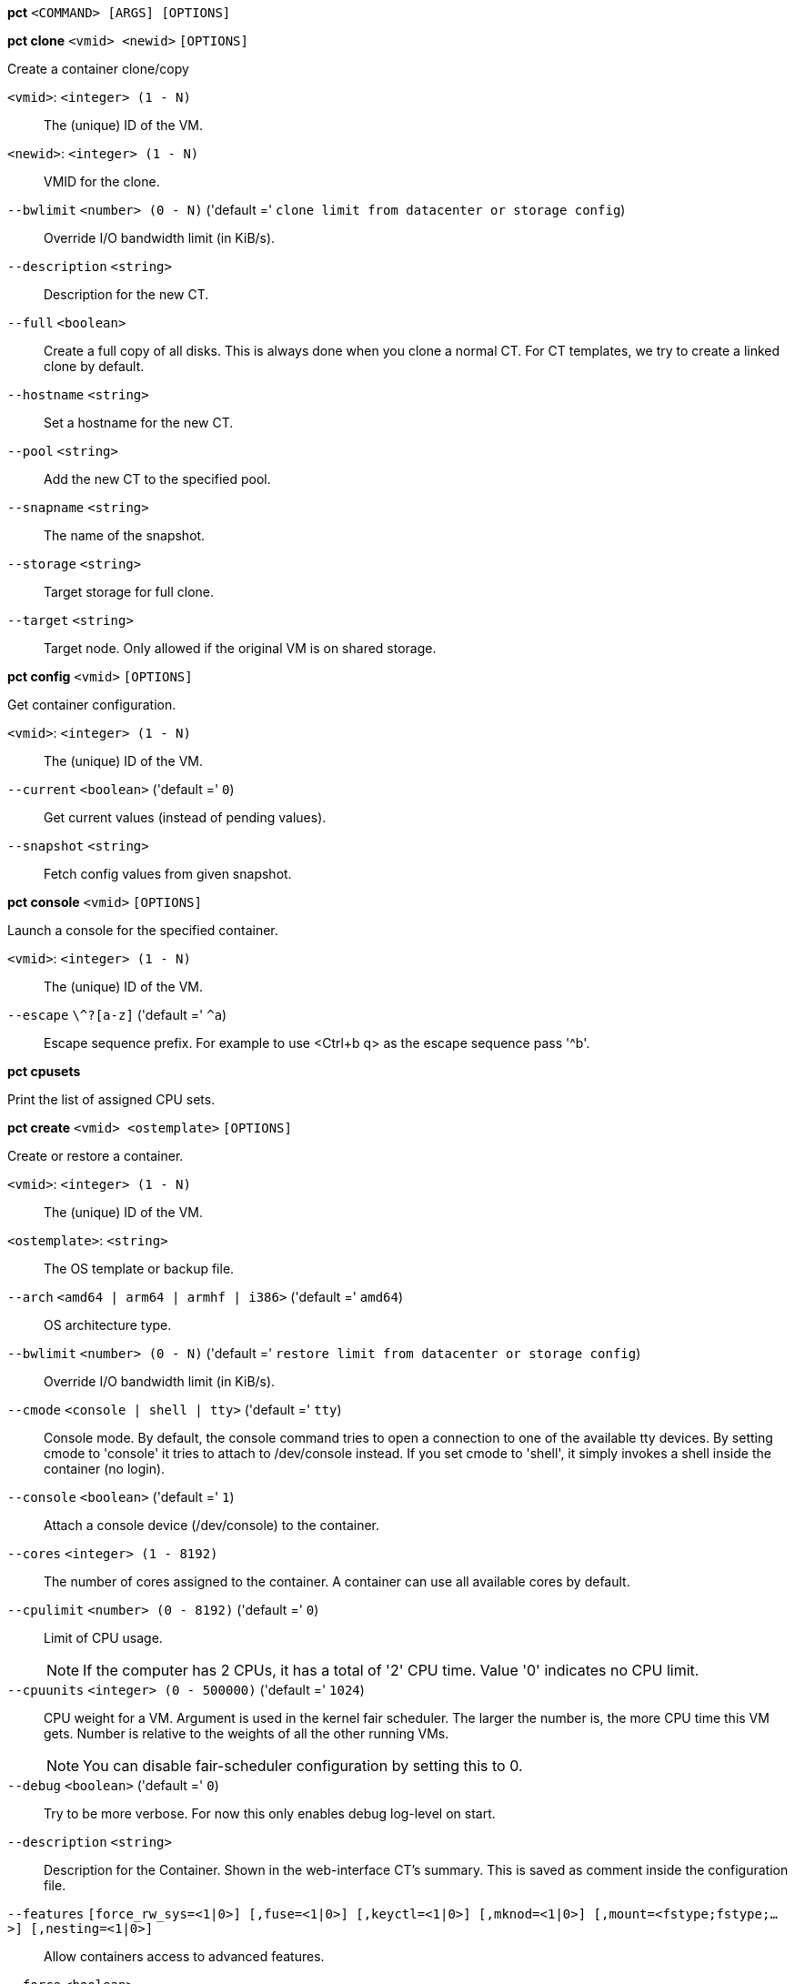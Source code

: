 *pct* `<COMMAND> [ARGS] [OPTIONS]`

*pct clone* `<vmid> <newid>` `[OPTIONS]`

Create a container clone/copy

`<vmid>`: `<integer> (1 - N)` ::

The (unique) ID of the VM.

`<newid>`: `<integer> (1 - N)` ::

VMID for the clone.

`--bwlimit` `<number> (0 - N)` ('default =' `clone limit from datacenter or storage config`)::

Override I/O bandwidth limit (in KiB/s).

`--description` `<string>` ::

Description for the new CT.

`--full` `<boolean>` ::

Create a full copy of all disks. This is always done when you clone a normal CT. For CT templates, we try to create a linked clone by default.

`--hostname` `<string>` ::

Set a hostname for the new CT.

`--pool` `<string>` ::

Add the new CT to the specified pool.

`--snapname` `<string>` ::

The name of the snapshot.

`--storage` `<string>` ::

Target storage for full clone.

`--target` `<string>` ::

Target node. Only allowed if the original VM is on shared storage.

*pct config* `<vmid>` `[OPTIONS]`

Get container configuration.

`<vmid>`: `<integer> (1 - N)` ::

The (unique) ID of the VM.

`--current` `<boolean>` ('default =' `0`)::

Get current values (instead of pending values).

`--snapshot` `<string>` ::

Fetch config values from given snapshot.

*pct console* `<vmid>` `[OPTIONS]`

Launch a console for the specified container.

`<vmid>`: `<integer> (1 - N)` ::

The (unique) ID of the VM.

`--escape` `\^?[a-z]` ('default =' `^a`)::

Escape sequence prefix. For example to use <Ctrl+b q> as the escape sequence pass '^b'.

*pct cpusets*

Print the list of assigned CPU sets.

*pct create* `<vmid> <ostemplate>` `[OPTIONS]`

Create or restore a container.

`<vmid>`: `<integer> (1 - N)` ::

The (unique) ID of the VM.

`<ostemplate>`: `<string>` ::

The OS template or backup file.

`--arch` `<amd64 | arm64 | armhf | i386>` ('default =' `amd64`)::

OS architecture type.

`--bwlimit` `<number> (0 - N)` ('default =' `restore limit from datacenter or storage config`)::

Override I/O bandwidth limit (in KiB/s).

`--cmode` `<console | shell | tty>` ('default =' `tty`)::

Console mode. By default, the console command tries to open a connection to one of the available tty devices. By setting cmode to 'console' it tries to attach to /dev/console instead. If you set cmode to 'shell', it simply invokes a shell inside the container (no login).

`--console` `<boolean>` ('default =' `1`)::

Attach a console device (/dev/console) to the container.

`--cores` `<integer> (1 - 8192)` ::

The number of cores assigned to the container. A container can use all available cores by default.

`--cpulimit` `<number> (0 - 8192)` ('default =' `0`)::

Limit of CPU usage.
+
NOTE: If the computer has 2 CPUs, it has a total of '2' CPU time. Value '0' indicates no CPU limit.

`--cpuunits` `<integer> (0 - 500000)` ('default =' `1024`)::

CPU weight for a VM. Argument is used in the kernel fair scheduler. The larger the number is, the more CPU time this VM gets. Number is relative to the weights of all the other running VMs.
+
NOTE: You can disable fair-scheduler configuration by setting this to 0.

`--debug` `<boolean>` ('default =' `0`)::

Try to be more verbose. For now this only enables debug log-level on start.

`--description` `<string>` ::

Description for the Container. Shown in the web-interface CT's summary. This is saved as comment inside the configuration file.

`--features` `[force_rw_sys=<1|0>] [,fuse=<1|0>] [,keyctl=<1|0>] [,mknod=<1|0>] [,mount=<fstype;fstype;...>] [,nesting=<1|0>]` ::

Allow containers access to advanced features.

`--force` `<boolean>` ::

Allow to overwrite existing container.

`--hookscript` `<string>` ::

Script that will be exectued during various steps in the containers lifetime.

`--hostname` `<string>` ::

Set a host name for the container.

`--ignore-unpack-errors` `<boolean>` ::

Ignore errors when extracting the template.

`--lock` `<backup | create | destroyed | disk | fstrim | migrate | mounted | rollback | snapshot | snapshot-delete>` ::

Lock/unlock the VM.

`--memory` `<integer> (16 - N)` ('default =' `512`)::

Amount of RAM for the VM in MB.

`--mp[n]` `[volume=]<volume> ,mp=<Path> [,acl=<1|0>] [,backup=<1|0>] [,mountoptions=<opt[;opt...]>] [,quota=<1|0>] [,replicate=<1|0>] [,ro=<1|0>] [,shared=<1|0>] [,size=<DiskSize>]` ::

Use volume as container mount point. Use the special syntax STORAGE_ID:SIZE_IN_GiB to allocate a new volume.

`--nameserver` `<string>` ::

Sets DNS server IP address for a container. Create will automatically use the setting from the host if you neither set searchdomain nor nameserver.

`--net[n]` `name=<string> [,bridge=<bridge>] [,firewall=<1|0>] [,gw=<GatewayIPv4>] [,gw6=<GatewayIPv6>] [,hwaddr=<XX:XX:XX:XX:XX:XX>] [,ip=<(IPv4/CIDR|dhcp|manual)>] [,ip6=<(IPv6/CIDR|auto|dhcp|manual)>] [,mtu=<integer>] [,rate=<mbps>] [,tag=<integer>] [,trunks=<vlanid[;vlanid...]>] [,type=<veth>]` ::

Specifies network interfaces for the container.

`--onboot` `<boolean>` ('default =' `0`)::

Specifies whether a VM will be started during system bootup.

`--ostype` `<alpine | archlinux | centos | debian | devuan | fedora | gentoo | opensuse | ubuntu | unmanaged>` ::

OS type. This is used to setup configuration inside the container, and corresponds to lxc setup scripts in /usr/share/lxc/config/<ostype>.common.conf. Value 'unmanaged' can be used to skip and OS specific setup.

`--password` `<password>` ::

Sets root password inside container.

`--pool` `<string>` ::

Add the VM to the specified pool.

`--protection` `<boolean>` ('default =' `0`)::

Sets the protection flag of the container. This will prevent the CT or CT's disk remove/update operation.

`--restore` `<boolean>` ::

Mark this as restore task.

`--rootfs` `[volume=]<volume> [,acl=<1|0>] [,mountoptions=<opt[;opt...]>] [,quota=<1|0>] [,replicate=<1|0>] [,ro=<1|0>] [,shared=<1|0>] [,size=<DiskSize>]` ::

Use volume as container root.

`--searchdomain` `<string>` ::

Sets DNS search domains for a container. Create will automatically use the setting from the host if you neither set searchdomain nor nameserver.

`--ssh-public-keys` `<filepath>` ::

Setup public SSH keys (one key per line, OpenSSH format).

`--start` `<boolean>` ('default =' `0`)::

Start the CT after its creation finished successfully.

`--startup` `[[order=]\d+] [,up=\d+] [,down=\d+] ` ::

Startup and shutdown behavior. Order is a non-negative number defining the general startup order. Shutdown in done with reverse ordering. Additionally you can set the 'up' or 'down' delay in seconds, which specifies a delay to wait before the next VM is started or stopped.

`--storage` `<string>` ('default =' `local`)::

Default Storage.

`--swap` `<integer> (0 - N)` ('default =' `512`)::

Amount of SWAP for the VM in MB.

`--tags` `<string>` ::

Tags of the Container. This is only meta information.

`--template` `<boolean>` ('default =' `0`)::

Enable/disable Template.

`--timezone` `<string>` ::

Time zone to use in the container. If option isn't set, then nothing will be done. Can be set to 'host' to match the host time zone, or an arbitrary time zone option from /usr/share/zoneinfo/zone.tab

`--tty` `<integer> (0 - 6)` ('default =' `2`)::

Specify the number of tty available to the container

`--unique` `<boolean>` ::

Assign a unique random ethernet address.
+
NOTE: Requires option(s): `restore`

`--unprivileged` `<boolean>` ('default =' `0`)::

Makes the container run as unprivileged user. (Should not be modified manually.)

`--unused[n]` `[volume=]<volume>` ::

Reference to unused volumes. This is used internally, and should not be modified manually.

*pct delsnapshot* `<vmid> <snapname>` `[OPTIONS]`

Delete a LXC snapshot.

`<vmid>`: `<integer> (1 - N)` ::

The (unique) ID of the VM.

`<snapname>`: `<string>` ::

The name of the snapshot.

`--force` `<boolean>` ::

For removal from config file, even if removing disk snapshots fails.

*pct destroy* `<vmid>` `[OPTIONS]`

Destroy the container (also delete all uses files).

`<vmid>`: `<integer> (1 - N)` ::

The (unique) ID of the VM.

`--destroy-unreferenced-disks` `<boolean>` ::

If set, destroy additionally all disks with the VMID from all enabled storages which are not referenced in the config.

`--force` `<boolean>` ('default =' `0`)::

Force destroy, even if running.

`--purge` `<boolean>` ('default =' `0`)::

Remove container from all related configurations. For example, backup jobs, replication jobs or HA. Related ACLs and Firewall entries will *always* be removed.

*pct df* `<vmid>`

Get the container's current disk usage.

`<vmid>`: `<integer> (1 - N)` ::

The (unique) ID of the VM.

*pct enter* `<vmid>`

Launch a shell for the specified container.

`<vmid>`: `<integer> (1 - N)` ::

The (unique) ID of the VM.

*pct exec* `<vmid> [<extra-args>]`

Launch a command inside the specified container.

`<vmid>`: `<integer> (1 - N)` ::

The (unique) ID of the VM.

`<extra-args>`: `<array>` ::

Extra arguments as array

*pct fsck* `<vmid>` `[OPTIONS]`

Run a filesystem check (fsck) on a container volume.

`<vmid>`: `<integer> (1 - N)` ::

The (unique) ID of the VM.

`--device` `<mp0 | mp1 | mp10 | mp100 | mp101 | mp102 | mp103 | mp104 | mp105 | mp106 | mp107 | mp108 | mp109 | mp11 | mp110 | mp111 | mp112 | mp113 | mp114 | mp115 | mp116 | mp117 | mp118 | mp119 | mp12 | mp120 | mp121 | mp122 | mp123 | mp124 | mp125 | mp126 | mp127 | mp128 | mp129 | mp13 | mp130 | mp131 | mp132 | mp133 | mp134 | mp135 | mp136 | mp137 | mp138 | mp139 | mp14 | mp140 | mp141 | mp142 | mp143 | mp144 | mp145 | mp146 | mp147 | mp148 | mp149 | mp15 | mp150 | mp151 | mp152 | mp153 | mp154 | mp155 | mp156 | mp157 | mp158 | mp159 | mp16 | mp160 | mp161 | mp162 | mp163 | mp164 | mp165 | mp166 | mp167 | mp168 | mp169 | mp17 | mp170 | mp171 | mp172 | mp173 | mp174 | mp175 | mp176 | mp177 | mp178 | mp179 | mp18 | mp180 | mp181 | mp182 | mp183 | mp184 | mp185 | mp186 | mp187 | mp188 | mp189 | mp19 | mp190 | mp191 | mp192 | mp193 | mp194 | mp195 | mp196 | mp197 | mp198 | mp199 | mp2 | mp20 | mp200 | mp201 | mp202 | mp203 | mp204 | mp205 | mp206 | mp207 | mp208 | mp209 | mp21 | mp210 | mp211 | mp212 | mp213 | mp214 | mp215 | mp216 | mp217 | mp218 | mp219 | mp22 | mp220 | mp221 | mp222 | mp223 | mp224 | mp225 | mp226 | mp227 | mp228 | mp229 | mp23 | mp230 | mp231 | mp232 | mp233 | mp234 | mp235 | mp236 | mp237 | mp238 | mp239 | mp24 | mp240 | mp241 | mp242 | mp243 | mp244 | mp245 | mp246 | mp247 | mp248 | mp249 | mp25 | mp250 | mp251 | mp252 | mp253 | mp254 | mp255 | mp26 | mp27 | mp28 | mp29 | mp3 | mp30 | mp31 | mp32 | mp33 | mp34 | mp35 | mp36 | mp37 | mp38 | mp39 | mp4 | mp40 | mp41 | mp42 | mp43 | mp44 | mp45 | mp46 | mp47 | mp48 | mp49 | mp5 | mp50 | mp51 | mp52 | mp53 | mp54 | mp55 | mp56 | mp57 | mp58 | mp59 | mp6 | mp60 | mp61 | mp62 | mp63 | mp64 | mp65 | mp66 | mp67 | mp68 | mp69 | mp7 | mp70 | mp71 | mp72 | mp73 | mp74 | mp75 | mp76 | mp77 | mp78 | mp79 | mp8 | mp80 | mp81 | mp82 | mp83 | mp84 | mp85 | mp86 | mp87 | mp88 | mp89 | mp9 | mp90 | mp91 | mp92 | mp93 | mp94 | mp95 | mp96 | mp97 | mp98 | mp99 | rootfs>` ::

A volume on which to run the filesystem check

`--force` `<boolean>` ('default =' `0`)::

Force checking, even if the filesystem seems clean

*pct fstrim* `<vmid>` `[OPTIONS]`

Run fstrim on a chosen CT and its mountpoints.

`<vmid>`: `<integer> (1 - N)` ::

The (unique) ID of the VM.

`--ignore-mountpoints` `<boolean>` ::

Skip all mountpoints, only do fstrim on the container root.

*pct help* `[OPTIONS]`

Get help about specified command.

`--extra-args` `<array>` ::

Shows help for a specific command

`--verbose` `<boolean>` ::

Verbose output format.

*pct list*

LXC container index (per node).

*pct listsnapshot* `<vmid>`

List all snapshots.

`<vmid>`: `<integer> (1 - N)` ::

The (unique) ID of the VM.

*pct migrate* `<vmid> <target>` `[OPTIONS]`

Migrate the container to another node. Creates a new migration task.

`<vmid>`: `<integer> (1 - N)` ::

The (unique) ID of the VM.

`<target>`: `<string>` ::

Target node.

`--bwlimit` `<number> (0 - N)` ('default =' `migrate limit from datacenter or storage config`)::

Override I/O bandwidth limit (in KiB/s).

`--online` `<boolean>` ::

Use online/live migration.

`--restart` `<boolean>` ::

Use restart migration

`--target-storage` `<string>` ::

Mapping from source to target storages. Providing only a single storage ID maps all source storages to that storage. Providing the special value '1' will map each source storage to itself.

`--timeout` `<integer>` ('default =' `180`)::

Timeout in seconds for shutdown for restart migration

*pct mount* `<vmid>`

Mount the container's filesystem on the host. This will hold a lock on the
container and is meant for emergency maintenance only as it will prevent
further operations on the container other than start and stop.

`<vmid>`: `<integer> (1 - N)` ::

The (unique) ID of the VM.

*pct move-volume* `<vmid> <volume> [<storage>] [<target-vmid>] [<target-volume>]` `[OPTIONS]`

Move a rootfs-/mp-volume to a different storage or to a different
container.

`<vmid>`: `<integer> (1 - N)` ::

The (unique) ID of the VM.

`<volume>`: `<mp0 | mp1 | mp10 | mp100 | mp101 | mp102 | mp103 | mp104 | mp105 | mp106 | mp107 | mp108 | mp109 | mp11 | mp110 | mp111 | mp112 | mp113 | mp114 | mp115 | mp116 | mp117 | mp118 | mp119 | mp12 | mp120 | mp121 | mp122 | mp123 | mp124 | mp125 | mp126 | mp127 | mp128 | mp129 | mp13 | mp130 | mp131 | mp132 | mp133 | mp134 | mp135 | mp136 | mp137 | mp138 | mp139 | mp14 | mp140 | mp141 | mp142 | mp143 | mp144 | mp145 | mp146 | mp147 | mp148 | mp149 | mp15 | mp150 | mp151 | mp152 | mp153 | mp154 | mp155 | mp156 | mp157 | mp158 | mp159 | mp16 | mp160 | mp161 | mp162 | mp163 | mp164 | mp165 | mp166 | mp167 | mp168 | mp169 | mp17 | mp170 | mp171 | mp172 | mp173 | mp174 | mp175 | mp176 | mp177 | mp178 | mp179 | mp18 | mp180 | mp181 | mp182 | mp183 | mp184 | mp185 | mp186 | mp187 | mp188 | mp189 | mp19 | mp190 | mp191 | mp192 | mp193 | mp194 | mp195 | mp196 | mp197 | mp198 | mp199 | mp2 | mp20 | mp200 | mp201 | mp202 | mp203 | mp204 | mp205 | mp206 | mp207 | mp208 | mp209 | mp21 | mp210 | mp211 | mp212 | mp213 | mp214 | mp215 | mp216 | mp217 | mp218 | mp219 | mp22 | mp220 | mp221 | mp222 | mp223 | mp224 | mp225 | mp226 | mp227 | mp228 | mp229 | mp23 | mp230 | mp231 | mp232 | mp233 | mp234 | mp235 | mp236 | mp237 | mp238 | mp239 | mp24 | mp240 | mp241 | mp242 | mp243 | mp244 | mp245 | mp246 | mp247 | mp248 | mp249 | mp25 | mp250 | mp251 | mp252 | mp253 | mp254 | mp255 | mp26 | mp27 | mp28 | mp29 | mp3 | mp30 | mp31 | mp32 | mp33 | mp34 | mp35 | mp36 | mp37 | mp38 | mp39 | mp4 | mp40 | mp41 | mp42 | mp43 | mp44 | mp45 | mp46 | mp47 | mp48 | mp49 | mp5 | mp50 | mp51 | mp52 | mp53 | mp54 | mp55 | mp56 | mp57 | mp58 | mp59 | mp6 | mp60 | mp61 | mp62 | mp63 | mp64 | mp65 | mp66 | mp67 | mp68 | mp69 | mp7 | mp70 | mp71 | mp72 | mp73 | mp74 | mp75 | mp76 | mp77 | mp78 | mp79 | mp8 | mp80 | mp81 | mp82 | mp83 | mp84 | mp85 | mp86 | mp87 | mp88 | mp89 | mp9 | mp90 | mp91 | mp92 | mp93 | mp94 | mp95 | mp96 | mp97 | mp98 | mp99 | rootfs | unused0 | unused1 | unused10 | unused100 | unused101 | unused102 | unused103 | unused104 | unused105 | unused106 | unused107 | unused108 | unused109 | unused11 | unused110 | unused111 | unused112 | unused113 | unused114 | unused115 | unused116 | unused117 | unused118 | unused119 | unused12 | unused120 | unused121 | unused122 | unused123 | unused124 | unused125 | unused126 | unused127 | unused128 | unused129 | unused13 | unused130 | unused131 | unused132 | unused133 | unused134 | unused135 | unused136 | unused137 | unused138 | unused139 | unused14 | unused140 | unused141 | unused142 | unused143 | unused144 | unused145 | unused146 | unused147 | unused148 | unused149 | unused15 | unused150 | unused151 | unused152 | unused153 | unused154 | unused155 | unused156 | unused157 | unused158 | unused159 | unused16 | unused160 | unused161 | unused162 | unused163 | unused164 | unused165 | unused166 | unused167 | unused168 | unused169 | unused17 | unused170 | unused171 | unused172 | unused173 | unused174 | unused175 | unused176 | unused177 | unused178 | unused179 | unused18 | unused180 | unused181 | unused182 | unused183 | unused184 | unused185 | unused186 | unused187 | unused188 | unused189 | unused19 | unused190 | unused191 | unused192 | unused193 | unused194 | unused195 | unused196 | unused197 | unused198 | unused199 | unused2 | unused20 | unused200 | unused201 | unused202 | unused203 | unused204 | unused205 | unused206 | unused207 | unused208 | unused209 | unused21 | unused210 | unused211 | unused212 | unused213 | unused214 | unused215 | unused216 | unused217 | unused218 | unused219 | unused22 | unused220 | unused221 | unused222 | unused223 | unused224 | unused225 | unused226 | unused227 | unused228 | unused229 | unused23 | unused230 | unused231 | unused232 | unused233 | unused234 | unused235 | unused236 | unused237 | unused238 | unused239 | unused24 | unused240 | unused241 | unused242 | unused243 | unused244 | unused245 | unused246 | unused247 | unused248 | unused249 | unused25 | unused250 | unused251 | unused252 | unused253 | unused254 | unused255 | unused26 | unused27 | unused28 | unused29 | unused3 | unused30 | unused31 | unused32 | unused33 | unused34 | unused35 | unused36 | unused37 | unused38 | unused39 | unused4 | unused40 | unused41 | unused42 | unused43 | unused44 | unused45 | unused46 | unused47 | unused48 | unused49 | unused5 | unused50 | unused51 | unused52 | unused53 | unused54 | unused55 | unused56 | unused57 | unused58 | unused59 | unused6 | unused60 | unused61 | unused62 | unused63 | unused64 | unused65 | unused66 | unused67 | unused68 | unused69 | unused7 | unused70 | unused71 | unused72 | unused73 | unused74 | unused75 | unused76 | unused77 | unused78 | unused79 | unused8 | unused80 | unused81 | unused82 | unused83 | unused84 | unused85 | unused86 | unused87 | unused88 | unused89 | unused9 | unused90 | unused91 | unused92 | unused93 | unused94 | unused95 | unused96 | unused97 | unused98 | unused99>` ::

Volume which will be moved.

`<storage>`: `<string>` ::

Target Storage.

`<target-vmid>`: `<integer> (1 - N)` ::

The (unique) ID of the VM.

`<target-volume>`: `<mp0 | mp1 | mp10 | mp100 | mp101 | mp102 | mp103 | mp104 | mp105 | mp106 | mp107 | mp108 | mp109 | mp11 | mp110 | mp111 | mp112 | mp113 | mp114 | mp115 | mp116 | mp117 | mp118 | mp119 | mp12 | mp120 | mp121 | mp122 | mp123 | mp124 | mp125 | mp126 | mp127 | mp128 | mp129 | mp13 | mp130 | mp131 | mp132 | mp133 | mp134 | mp135 | mp136 | mp137 | mp138 | mp139 | mp14 | mp140 | mp141 | mp142 | mp143 | mp144 | mp145 | mp146 | mp147 | mp148 | mp149 | mp15 | mp150 | mp151 | mp152 | mp153 | mp154 | mp155 | mp156 | mp157 | mp158 | mp159 | mp16 | mp160 | mp161 | mp162 | mp163 | mp164 | mp165 | mp166 | mp167 | mp168 | mp169 | mp17 | mp170 | mp171 | mp172 | mp173 | mp174 | mp175 | mp176 | mp177 | mp178 | mp179 | mp18 | mp180 | mp181 | mp182 | mp183 | mp184 | mp185 | mp186 | mp187 | mp188 | mp189 | mp19 | mp190 | mp191 | mp192 | mp193 | mp194 | mp195 | mp196 | mp197 | mp198 | mp199 | mp2 | mp20 | mp200 | mp201 | mp202 | mp203 | mp204 | mp205 | mp206 | mp207 | mp208 | mp209 | mp21 | mp210 | mp211 | mp212 | mp213 | mp214 | mp215 | mp216 | mp217 | mp218 | mp219 | mp22 | mp220 | mp221 | mp222 | mp223 | mp224 | mp225 | mp226 | mp227 | mp228 | mp229 | mp23 | mp230 | mp231 | mp232 | mp233 | mp234 | mp235 | mp236 | mp237 | mp238 | mp239 | mp24 | mp240 | mp241 | mp242 | mp243 | mp244 | mp245 | mp246 | mp247 | mp248 | mp249 | mp25 | mp250 | mp251 | mp252 | mp253 | mp254 | mp255 | mp26 | mp27 | mp28 | mp29 | mp3 | mp30 | mp31 | mp32 | mp33 | mp34 | mp35 | mp36 | mp37 | mp38 | mp39 | mp4 | mp40 | mp41 | mp42 | mp43 | mp44 | mp45 | mp46 | mp47 | mp48 | mp49 | mp5 | mp50 | mp51 | mp52 | mp53 | mp54 | mp55 | mp56 | mp57 | mp58 | mp59 | mp6 | mp60 | mp61 | mp62 | mp63 | mp64 | mp65 | mp66 | mp67 | mp68 | mp69 | mp7 | mp70 | mp71 | mp72 | mp73 | mp74 | mp75 | mp76 | mp77 | mp78 | mp79 | mp8 | mp80 | mp81 | mp82 | mp83 | mp84 | mp85 | mp86 | mp87 | mp88 | mp89 | mp9 | mp90 | mp91 | mp92 | mp93 | mp94 | mp95 | mp96 | mp97 | mp98 | mp99 | rootfs | unused0 | unused1 | unused10 | unused100 | unused101 | unused102 | unused103 | unused104 | unused105 | unused106 | unused107 | unused108 | unused109 | unused11 | unused110 | unused111 | unused112 | unused113 | unused114 | unused115 | unused116 | unused117 | unused118 | unused119 | unused12 | unused120 | unused121 | unused122 | unused123 | unused124 | unused125 | unused126 | unused127 | unused128 | unused129 | unused13 | unused130 | unused131 | unused132 | unused133 | unused134 | unused135 | unused136 | unused137 | unused138 | unused139 | unused14 | unused140 | unused141 | unused142 | unused143 | unused144 | unused145 | unused146 | unused147 | unused148 | unused149 | unused15 | unused150 | unused151 | unused152 | unused153 | unused154 | unused155 | unused156 | unused157 | unused158 | unused159 | unused16 | unused160 | unused161 | unused162 | unused163 | unused164 | unused165 | unused166 | unused167 | unused168 | unused169 | unused17 | unused170 | unused171 | unused172 | unused173 | unused174 | unused175 | unused176 | unused177 | unused178 | unused179 | unused18 | unused180 | unused181 | unused182 | unused183 | unused184 | unused185 | unused186 | unused187 | unused188 | unused189 | unused19 | unused190 | unused191 | unused192 | unused193 | unused194 | unused195 | unused196 | unused197 | unused198 | unused199 | unused2 | unused20 | unused200 | unused201 | unused202 | unused203 | unused204 | unused205 | unused206 | unused207 | unused208 | unused209 | unused21 | unused210 | unused211 | unused212 | unused213 | unused214 | unused215 | unused216 | unused217 | unused218 | unused219 | unused22 | unused220 | unused221 | unused222 | unused223 | unused224 | unused225 | unused226 | unused227 | unused228 | unused229 | unused23 | unused230 | unused231 | unused232 | unused233 | unused234 | unused235 | unused236 | unused237 | unused238 | unused239 | unused24 | unused240 | unused241 | unused242 | unused243 | unused244 | unused245 | unused246 | unused247 | unused248 | unused249 | unused25 | unused250 | unused251 | unused252 | unused253 | unused254 | unused255 | unused26 | unused27 | unused28 | unused29 | unused3 | unused30 | unused31 | unused32 | unused33 | unused34 | unused35 | unused36 | unused37 | unused38 | unused39 | unused4 | unused40 | unused41 | unused42 | unused43 | unused44 | unused45 | unused46 | unused47 | unused48 | unused49 | unused5 | unused50 | unused51 | unused52 | unused53 | unused54 | unused55 | unused56 | unused57 | unused58 | unused59 | unused6 | unused60 | unused61 | unused62 | unused63 | unused64 | unused65 | unused66 | unused67 | unused68 | unused69 | unused7 | unused70 | unused71 | unused72 | unused73 | unused74 | unused75 | unused76 | unused77 | unused78 | unused79 | unused8 | unused80 | unused81 | unused82 | unused83 | unused84 | unused85 | unused86 | unused87 | unused88 | unused89 | unused9 | unused90 | unused91 | unused92 | unused93 | unused94 | unused95 | unused96 | unused97 | unused98 | unused99>` ::

The config key the volume will be moved to. Default is the source volume key.

`--bwlimit` `<number> (0 - N)` ('default =' `clone limit from datacenter or storage config`)::

Override I/O bandwidth limit (in KiB/s).

`--delete` `<boolean>` ('default =' `0`)::

Delete the original volume after successful copy. By default the original is kept as an unused volume entry.

`--digest` `<string>` ::

Prevent changes if current configuration file has different SHA1 " .
		    "digest. This can be used to prevent concurrent modifications.

`--target-digest` `<string>` ::

Prevent changes if current configuration file of the target " .
		    "container has a different SHA1 digest. This can be used to prevent " .
		    "concurrent modifications.

*pct move_volume*

An alias for 'pct move-volume'.

*pct pending* `<vmid>`

Get container configuration, including pending changes.

`<vmid>`: `<integer> (1 - N)` ::

The (unique) ID of the VM.

*pct pull* `<vmid> <path> <destination>` `[OPTIONS]`

Copy a file from the container to the local system.

`<vmid>`: `<integer> (1 - N)` ::

The (unique) ID of the VM.

`<path>`: `<string>` ::

Path to a file inside the container to pull.

`<destination>`: `<string>` ::

Destination

`--group` `<string>` ::

Owner group name or id.

`--perms` `<string>` ::

File permissions to use (octal by default, prefix with '0x' for hexadecimal).

`--user` `<string>` ::

Owner user name or id.

*pct push* `<vmid> <file> <destination>` `[OPTIONS]`

Copy a local file to the container.

`<vmid>`: `<integer> (1 - N)` ::

The (unique) ID of the VM.

`<file>`: `<string>` ::

Path to a local file.

`<destination>`: `<string>` ::

Destination inside the container to write to.

`--group` `<string>` ::

Owner group name or id. When using a name it must exist inside the container.

`--perms` `<string>` ::

File permissions to use (octal by default, prefix with '0x' for hexadecimal).

`--user` `<string>` ::

Owner user name or id. When using a name it must exist inside the container.

*pct reboot* `<vmid>` `[OPTIONS]`

Reboot the container by shutting it down, and starting it again. Applies
pending changes.

`<vmid>`: `<integer> (1 - N)` ::

The (unique) ID of the VM.

`--timeout` `<integer> (0 - N)` ::

Wait maximal timeout seconds for the shutdown.

*pct rescan* `[OPTIONS]`

Rescan all storages and update disk sizes and unused disk images.

`--dryrun` `<boolean>` ('default =' `0`)::

Do not actually write changes out to conifg.

`--vmid` `<integer> (1 - N)` ::

The (unique) ID of the VM.

*pct resize* `<vmid> <disk> <size>` `[OPTIONS]`

Resize a container mount point.

`<vmid>`: `<integer> (1 - N)` ::

The (unique) ID of the VM.

`<disk>`: `<mp0 | mp1 | mp10 | mp100 | mp101 | mp102 | mp103 | mp104 | mp105 | mp106 | mp107 | mp108 | mp109 | mp11 | mp110 | mp111 | mp112 | mp113 | mp114 | mp115 | mp116 | mp117 | mp118 | mp119 | mp12 | mp120 | mp121 | mp122 | mp123 | mp124 | mp125 | mp126 | mp127 | mp128 | mp129 | mp13 | mp130 | mp131 | mp132 | mp133 | mp134 | mp135 | mp136 | mp137 | mp138 | mp139 | mp14 | mp140 | mp141 | mp142 | mp143 | mp144 | mp145 | mp146 | mp147 | mp148 | mp149 | mp15 | mp150 | mp151 | mp152 | mp153 | mp154 | mp155 | mp156 | mp157 | mp158 | mp159 | mp16 | mp160 | mp161 | mp162 | mp163 | mp164 | mp165 | mp166 | mp167 | mp168 | mp169 | mp17 | mp170 | mp171 | mp172 | mp173 | mp174 | mp175 | mp176 | mp177 | mp178 | mp179 | mp18 | mp180 | mp181 | mp182 | mp183 | mp184 | mp185 | mp186 | mp187 | mp188 | mp189 | mp19 | mp190 | mp191 | mp192 | mp193 | mp194 | mp195 | mp196 | mp197 | mp198 | mp199 | mp2 | mp20 | mp200 | mp201 | mp202 | mp203 | mp204 | mp205 | mp206 | mp207 | mp208 | mp209 | mp21 | mp210 | mp211 | mp212 | mp213 | mp214 | mp215 | mp216 | mp217 | mp218 | mp219 | mp22 | mp220 | mp221 | mp222 | mp223 | mp224 | mp225 | mp226 | mp227 | mp228 | mp229 | mp23 | mp230 | mp231 | mp232 | mp233 | mp234 | mp235 | mp236 | mp237 | mp238 | mp239 | mp24 | mp240 | mp241 | mp242 | mp243 | mp244 | mp245 | mp246 | mp247 | mp248 | mp249 | mp25 | mp250 | mp251 | mp252 | mp253 | mp254 | mp255 | mp26 | mp27 | mp28 | mp29 | mp3 | mp30 | mp31 | mp32 | mp33 | mp34 | mp35 | mp36 | mp37 | mp38 | mp39 | mp4 | mp40 | mp41 | mp42 | mp43 | mp44 | mp45 | mp46 | mp47 | mp48 | mp49 | mp5 | mp50 | mp51 | mp52 | mp53 | mp54 | mp55 | mp56 | mp57 | mp58 | mp59 | mp6 | mp60 | mp61 | mp62 | mp63 | mp64 | mp65 | mp66 | mp67 | mp68 | mp69 | mp7 | mp70 | mp71 | mp72 | mp73 | mp74 | mp75 | mp76 | mp77 | mp78 | mp79 | mp8 | mp80 | mp81 | mp82 | mp83 | mp84 | mp85 | mp86 | mp87 | mp88 | mp89 | mp9 | mp90 | mp91 | mp92 | mp93 | mp94 | mp95 | mp96 | mp97 | mp98 | mp99 | rootfs>` ::

The disk you want to resize.

`<size>`: `\+?\d+(\.\d+)?[KMGT]?` ::

The new size. With the '+' sign the value is added to the actual size of the volume and without it, the value is taken as an absolute one. Shrinking disk size is not supported.

`--digest` `<string>` ::

Prevent changes if current configuration file has different SHA1 digest. This can be used to prevent concurrent modifications.

*pct restore* `<vmid> <ostemplate>` `[OPTIONS]`

Create or restore a container.

`<vmid>`: `<integer> (1 - N)` ::

The (unique) ID of the VM.

`<ostemplate>`: `<string>` ::

The OS template or backup file.

`--arch` `<amd64 | arm64 | armhf | i386>` ('default =' `amd64`)::

OS architecture type.

`--bwlimit` `<number> (0 - N)` ('default =' `restore limit from datacenter or storage config`)::

Override I/O bandwidth limit (in KiB/s).

`--cmode` `<console | shell | tty>` ('default =' `tty`)::

Console mode. By default, the console command tries to open a connection to one of the available tty devices. By setting cmode to 'console' it tries to attach to /dev/console instead. If you set cmode to 'shell', it simply invokes a shell inside the container (no login).

`--console` `<boolean>` ('default =' `1`)::

Attach a console device (/dev/console) to the container.

`--cores` `<integer> (1 - 8192)` ::

The number of cores assigned to the container. A container can use all available cores by default.

`--cpulimit` `<number> (0 - 8192)` ('default =' `0`)::

Limit of CPU usage.
+
NOTE: If the computer has 2 CPUs, it has a total of '2' CPU time. Value '0' indicates no CPU limit.

`--cpuunits` `<integer> (0 - 500000)` ('default =' `1024`)::

CPU weight for a VM. Argument is used in the kernel fair scheduler. The larger the number is, the more CPU time this VM gets. Number is relative to the weights of all the other running VMs.
+
NOTE: You can disable fair-scheduler configuration by setting this to 0.

`--debug` `<boolean>` ('default =' `0`)::

Try to be more verbose. For now this only enables debug log-level on start.

`--description` `<string>` ::

Description for the Container. Shown in the web-interface CT's summary. This is saved as comment inside the configuration file.

`--features` `[force_rw_sys=<1|0>] [,fuse=<1|0>] [,keyctl=<1|0>] [,mknod=<1|0>] [,mount=<fstype;fstype;...>] [,nesting=<1|0>]` ::

Allow containers access to advanced features.

`--force` `<boolean>` ::

Allow to overwrite existing container.

`--hookscript` `<string>` ::

Script that will be exectued during various steps in the containers lifetime.

`--hostname` `<string>` ::

Set a host name for the container.

`--ignore-unpack-errors` `<boolean>` ::

Ignore errors when extracting the template.

`--lock` `<backup | create | destroyed | disk | fstrim | migrate | mounted | rollback | snapshot | snapshot-delete>` ::

Lock/unlock the VM.

`--memory` `<integer> (16 - N)` ('default =' `512`)::

Amount of RAM for the VM in MB.

`--mp[n]` `[volume=]<volume> ,mp=<Path> [,acl=<1|0>] [,backup=<1|0>] [,mountoptions=<opt[;opt...]>] [,quota=<1|0>] [,replicate=<1|0>] [,ro=<1|0>] [,shared=<1|0>] [,size=<DiskSize>]` ::

Use volume as container mount point. Use the special syntax STORAGE_ID:SIZE_IN_GiB to allocate a new volume.

`--nameserver` `<string>` ::

Sets DNS server IP address for a container. Create will automatically use the setting from the host if you neither set searchdomain nor nameserver.

`--net[n]` `name=<string> [,bridge=<bridge>] [,firewall=<1|0>] [,gw=<GatewayIPv4>] [,gw6=<GatewayIPv6>] [,hwaddr=<XX:XX:XX:XX:XX:XX>] [,ip=<(IPv4/CIDR|dhcp|manual)>] [,ip6=<(IPv6/CIDR|auto|dhcp|manual)>] [,mtu=<integer>] [,rate=<mbps>] [,tag=<integer>] [,trunks=<vlanid[;vlanid...]>] [,type=<veth>]` ::

Specifies network interfaces for the container.

`--onboot` `<boolean>` ('default =' `0`)::

Specifies whether a VM will be started during system bootup.

`--ostype` `<alpine | archlinux | centos | debian | devuan | fedora | gentoo | opensuse | ubuntu | unmanaged>` ::

OS type. This is used to setup configuration inside the container, and corresponds to lxc setup scripts in /usr/share/lxc/config/<ostype>.common.conf. Value 'unmanaged' can be used to skip and OS specific setup.

`--password` `<password>` ::

Sets root password inside container.

`--pool` `<string>` ::

Add the VM to the specified pool.

`--protection` `<boolean>` ('default =' `0`)::

Sets the protection flag of the container. This will prevent the CT or CT's disk remove/update operation.

`--rootfs` `[volume=]<volume> [,acl=<1|0>] [,mountoptions=<opt[;opt...]>] [,quota=<1|0>] [,replicate=<1|0>] [,ro=<1|0>] [,shared=<1|0>] [,size=<DiskSize>]` ::

Use volume as container root.

`--searchdomain` `<string>` ::

Sets DNS search domains for a container. Create will automatically use the setting from the host if you neither set searchdomain nor nameserver.

`--ssh-public-keys` `<filepath>` ::

Setup public SSH keys (one key per line, OpenSSH format).

`--start` `<boolean>` ('default =' `0`)::

Start the CT after its creation finished successfully.

`--startup` `[[order=]\d+] [,up=\d+] [,down=\d+] ` ::

Startup and shutdown behavior. Order is a non-negative number defining the general startup order. Shutdown in done with reverse ordering. Additionally you can set the 'up' or 'down' delay in seconds, which specifies a delay to wait before the next VM is started or stopped.

`--storage` `<string>` ('default =' `local`)::

Default Storage.

`--swap` `<integer> (0 - N)` ('default =' `512`)::

Amount of SWAP for the VM in MB.

`--tags` `<string>` ::

Tags of the Container. This is only meta information.

`--template` `<boolean>` ('default =' `0`)::

Enable/disable Template.

`--timezone` `<string>` ::

Time zone to use in the container. If option isn't set, then nothing will be done. Can be set to 'host' to match the host time zone, or an arbitrary time zone option from /usr/share/zoneinfo/zone.tab

`--tty` `<integer> (0 - 6)` ('default =' `2`)::

Specify the number of tty available to the container

`--unique` `<boolean>` ::

Assign a unique random ethernet address.
+
NOTE: Requires option(s): `restore`

`--unprivileged` `<boolean>` ('default =' `0`)::

Makes the container run as unprivileged user. (Should not be modified manually.)

`--unused[n]` `[volume=]<volume>` ::

Reference to unused volumes. This is used internally, and should not be modified manually.

*pct resume* `<vmid>`

Resume the container.

`<vmid>`: `<integer> (1 - N)` ::

The (unique) ID of the VM.

*pct rollback* `<vmid> <snapname>`

Rollback LXC state to specified snapshot.

`<vmid>`: `<integer> (1 - N)` ::

The (unique) ID of the VM.

`<snapname>`: `<string>` ::

The name of the snapshot.

*pct set* `<vmid>` `[OPTIONS]`

Set container options.

`<vmid>`: `<integer> (1 - N)` ::

The (unique) ID of the VM.

`--arch` `<amd64 | arm64 | armhf | i386>` ('default =' `amd64`)::

OS architecture type.

`--cmode` `<console | shell | tty>` ('default =' `tty`)::

Console mode. By default, the console command tries to open a connection to one of the available tty devices. By setting cmode to 'console' it tries to attach to /dev/console instead. If you set cmode to 'shell', it simply invokes a shell inside the container (no login).

`--console` `<boolean>` ('default =' `1`)::

Attach a console device (/dev/console) to the container.

`--cores` `<integer> (1 - 8192)` ::

The number of cores assigned to the container. A container can use all available cores by default.

`--cpulimit` `<number> (0 - 8192)` ('default =' `0`)::

Limit of CPU usage.
+
NOTE: If the computer has 2 CPUs, it has a total of '2' CPU time. Value '0' indicates no CPU limit.

`--cpuunits` `<integer> (0 - 500000)` ('default =' `1024`)::

CPU weight for a VM. Argument is used in the kernel fair scheduler. The larger the number is, the more CPU time this VM gets. Number is relative to the weights of all the other running VMs.
+
NOTE: You can disable fair-scheduler configuration by setting this to 0.

`--debug` `<boolean>` ('default =' `0`)::

Try to be more verbose. For now this only enables debug log-level on start.

`--delete` `<string>` ::

A list of settings you want to delete.

`--description` `<string>` ::

Description for the Container. Shown in the web-interface CT's summary. This is saved as comment inside the configuration file.

`--digest` `<string>` ::

Prevent changes if current configuration file has different SHA1 digest. This can be used to prevent concurrent modifications.

`--features` `[force_rw_sys=<1|0>] [,fuse=<1|0>] [,keyctl=<1|0>] [,mknod=<1|0>] [,mount=<fstype;fstype;...>] [,nesting=<1|0>]` ::

Allow containers access to advanced features.

`--hookscript` `<string>` ::

Script that will be exectued during various steps in the containers lifetime.

`--hostname` `<string>` ::

Set a host name for the container.

`--lock` `<backup | create | destroyed | disk | fstrim | migrate | mounted | rollback | snapshot | snapshot-delete>` ::

Lock/unlock the VM.

`--memory` `<integer> (16 - N)` ('default =' `512`)::

Amount of RAM for the VM in MB.

`--mp[n]` `[volume=]<volume> ,mp=<Path> [,acl=<1|0>] [,backup=<1|0>] [,mountoptions=<opt[;opt...]>] [,quota=<1|0>] [,replicate=<1|0>] [,ro=<1|0>] [,shared=<1|0>] [,size=<DiskSize>]` ::

Use volume as container mount point. Use the special syntax STORAGE_ID:SIZE_IN_GiB to allocate a new volume.

`--nameserver` `<string>` ::

Sets DNS server IP address for a container. Create will automatically use the setting from the host if you neither set searchdomain nor nameserver.

`--net[n]` `name=<string> [,bridge=<bridge>] [,firewall=<1|0>] [,gw=<GatewayIPv4>] [,gw6=<GatewayIPv6>] [,hwaddr=<XX:XX:XX:XX:XX:XX>] [,ip=<(IPv4/CIDR|dhcp|manual)>] [,ip6=<(IPv6/CIDR|auto|dhcp|manual)>] [,mtu=<integer>] [,rate=<mbps>] [,tag=<integer>] [,trunks=<vlanid[;vlanid...]>] [,type=<veth>]` ::

Specifies network interfaces for the container.

`--onboot` `<boolean>` ('default =' `0`)::

Specifies whether a VM will be started during system bootup.

`--ostype` `<alpine | archlinux | centos | debian | devuan | fedora | gentoo | opensuse | ubuntu | unmanaged>` ::

OS type. This is used to setup configuration inside the container, and corresponds to lxc setup scripts in /usr/share/lxc/config/<ostype>.common.conf. Value 'unmanaged' can be used to skip and OS specific setup.

`--protection` `<boolean>` ('default =' `0`)::

Sets the protection flag of the container. This will prevent the CT or CT's disk remove/update operation.

`--revert` `<string>` ::

Revert a pending change.

`--rootfs` `[volume=]<volume> [,acl=<1|0>] [,mountoptions=<opt[;opt...]>] [,quota=<1|0>] [,replicate=<1|0>] [,ro=<1|0>] [,shared=<1|0>] [,size=<DiskSize>]` ::

Use volume as container root.

`--searchdomain` `<string>` ::

Sets DNS search domains for a container. Create will automatically use the setting from the host if you neither set searchdomain nor nameserver.

`--startup` `[[order=]\d+] [,up=\d+] [,down=\d+] ` ::

Startup and shutdown behavior. Order is a non-negative number defining the general startup order. Shutdown in done with reverse ordering. Additionally you can set the 'up' or 'down' delay in seconds, which specifies a delay to wait before the next VM is started or stopped.

`--swap` `<integer> (0 - N)` ('default =' `512`)::

Amount of SWAP for the VM in MB.

`--tags` `<string>` ::

Tags of the Container. This is only meta information.

`--template` `<boolean>` ('default =' `0`)::

Enable/disable Template.

`--timezone` `<string>` ::

Time zone to use in the container. If option isn't set, then nothing will be done. Can be set to 'host' to match the host time zone, or an arbitrary time zone option from /usr/share/zoneinfo/zone.tab

`--tty` `<integer> (0 - 6)` ('default =' `2`)::

Specify the number of tty available to the container

`--unprivileged` `<boolean>` ('default =' `0`)::

Makes the container run as unprivileged user. (Should not be modified manually.)

`--unused[n]` `[volume=]<volume>` ::

Reference to unused volumes. This is used internally, and should not be modified manually.

*pct shutdown* `<vmid>` `[OPTIONS]`

Shutdown the container. This will trigger a clean shutdown of the
container, see lxc-stop(1) for details.

`<vmid>`: `<integer> (1 - N)` ::

The (unique) ID of the VM.

`--forceStop` `<boolean>` ('default =' `0`)::

Make sure the Container stops.

`--timeout` `<integer> (0 - N)` ('default =' `60`)::

Wait maximal timeout seconds.

*pct snapshot* `<vmid> <snapname>` `[OPTIONS]`

Snapshot a container.

`<vmid>`: `<integer> (1 - N)` ::

The (unique) ID of the VM.

`<snapname>`: `<string>` ::

The name of the snapshot.

`--description` `<string>` ::

A textual description or comment.

*pct start* `<vmid>` `[OPTIONS]`

Start the container.

`<vmid>`: `<integer> (1 - N)` ::

The (unique) ID of the VM.

`--debug` `<boolean>` ('default =' `0`)::

If set, enables very verbose debug log-level on start.

`--skiplock` `<boolean>` ::

Ignore locks - only root is allowed to use this option.

*pct status* `<vmid>` `[OPTIONS]`

Show CT status.

`<vmid>`: `<integer> (1 - N)` ::

The (unique) ID of the VM.

`--verbose` `<boolean>` ::

Verbose output format

*pct stop* `<vmid>` `[OPTIONS]`

Stop the container. This will abruptly stop all processes running in the
container.

`<vmid>`: `<integer> (1 - N)` ::

The (unique) ID of the VM.

`--skiplock` `<boolean>` ::

Ignore locks - only root is allowed to use this option.

*pct suspend* `<vmid>`

Suspend the container. This is experimental.

`<vmid>`: `<integer> (1 - N)` ::

The (unique) ID of the VM.

*pct template* `<vmid>`

Create a Template.

`<vmid>`: `<integer> (1 - N)` ::

The (unique) ID of the VM.

*pct unlock* `<vmid>`

Unlock the VM.

`<vmid>`: `<integer> (1 - N)` ::

The (unique) ID of the VM.

*pct unmount* `<vmid>`

Unmount the container's filesystem.

`<vmid>`: `<integer> (1 - N)` ::

The (unique) ID of the VM.


